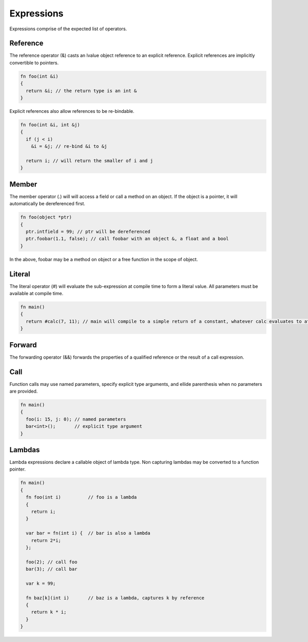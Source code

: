Expressions
===========

Expressions comprise of the expected list of operators.

Reference
---------

The reference operator (&) casts an lvalue object reference to an explicit reference. Explicit references are implicitly convertible to pointers.

.. code-block:: zaalang

  fn foo(int &i)
  {
    return &i; // the return type is an int &
  }

Explicit references also allow references to be re-bindable.

.. code-block:: zaalang

  fn foo(int &i, int &j)
  {
    if (j < i)
      &i = &j; // re-bind &i to &j
  
    return i; // will return the smaller of i and j
  }

Member
------

The member operator (.) will will access a field or call a method on an object. If the object is a pointer, it will automatically be dereferenced first.

.. code-block:: zaalang

  fn foo(object *ptr)
  {
    ptr.intfield = 99; // ptr will be dereferenced
    ptr.foobar(1.1, false); // call foobar with an object &, a float and a bool
  }
  
In the above, foobar may be a method on object or a free function in the scope of object.
  
Literal
-------

The literal operator (#) will evaluate the sub-expression at compile time to form a literal value. All parameters must be available at compile time.

.. code-block:: zaalang

  fn main()
  {
    return #calc(7, 11); // main will compile to a simple return of a constant, whatever calc evaluates to at compile time.
  }
  
Forward
-------

The forwarding operator (&&) forwards the properties of a qualified reference or the result of a call expression.

Call
----

Function calls may use named parameters, specify explicit type arguments, and ellide parenthesis when no parameters are provided.

.. code-block:: zaalang

  fn main()
  {
    foo(i: 15, j: 0); // named parameters
    bar<int>();       // explicit type argument
  }

Lambdas
-------

Lambda expressions declare a callable object of lambda type. Non capturing lambdas may be converted to a function pointer.

.. code-block:: zaalang

  fn main()
  {
    fn foo(int i)          // foo is a lambda
    {
      return i;
    }
   
    var bar = fn(int i) {  // bar is also a lambda
      return 2*i;
    };
    
    foo(2); // call foo
    bar(3); // call bar
    
    var k = 99;
    
    fn baz[k](int i)       // baz is a lambda, captures k by reference
    {
      return k * i;
    }
  }
